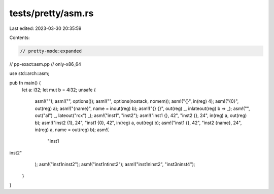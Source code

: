 tests/pretty/asm.rs
===================

Last edited: 2023-03-30 20:35:59

Contents:

.. code-block:: rs

    // pretty-mode:expanded
// pp-exact:asm.pp
// only-x86_64

use std::arch::asm;

pub fn main() {
    let a: i32;
    let mut b = 4i32;
    unsafe {
        asm!("");
        asm!("", options());
        asm!("", options(nostack, nomem));
        asm!("{}", in(reg) 4);
        asm!("{0}", out(reg) a);
        asm!("{name}", name = inout(reg) b);
        asm!("{} {}", out(reg) _, inlateout(reg) b => _);
        asm!("", out("al") _, lateout("rcx") _);
        asm!("inst1", "inst2");
        asm!("inst1 {}, 42", "inst2 {}, 24", in(reg) a, out(reg) b);
        asm!("inst2 {1}, 24", "inst1 {0}, 42", in(reg) a, out(reg) b);
        asm!("inst1 {}, 42", "inst2 {name}, 24", in(reg) a, name = out(reg) b);
        asm!(
            "inst1
inst2"
        );
        asm!("inst1\ninst2");
        asm!("inst1\n\tinst2");
        asm!("inst1\ninst2", "inst3\ninst4");
    }
}


